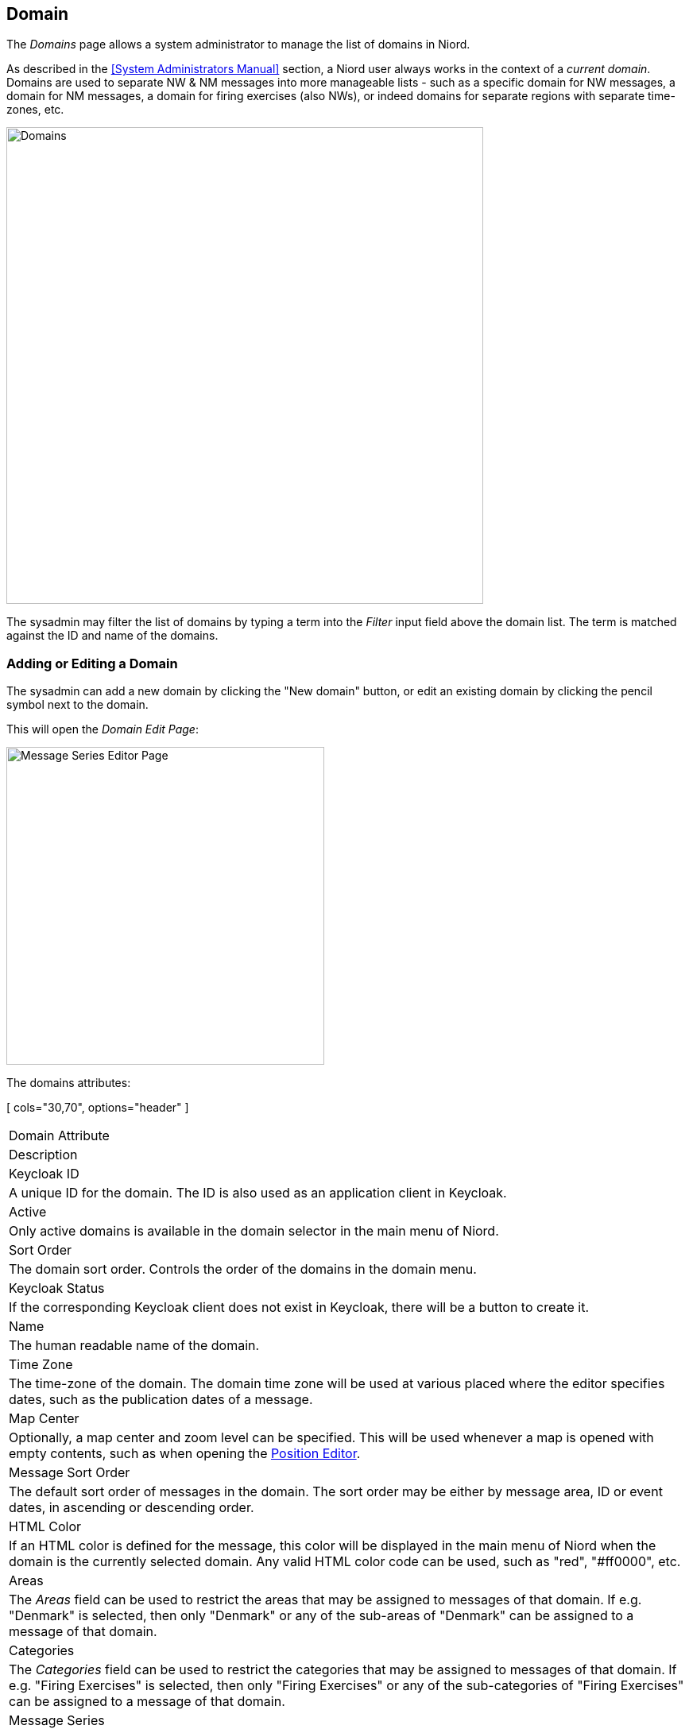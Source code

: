 
:imagesdir: images

== Domain

The _Domains_ page allows a system administrator to manage the list of domains in Niord.

As described in the <<System Administrators Manual>> section, a Niord user always works in the context
of a _current domain_.
Domains are used to separate NW & NM messages into more manageable lists -
such as a specific domain for NW messages, a domain for NM messages, a domain
for firing exercises (also NWs), or indeed domains for separate regions with
separate time-zones, etc.

image::DomainsPage.png[Domains, 600]

The sysadmin may filter the list of domains by typing a term into the _Filter_ input field above the
domain list. The term is matched against the ID and name of the domains.

=== Adding or Editing a Domain

The sysadmin can add a new domain by clicking the "New domain" button, or edit an existing
domain by clicking the pencil symbol next to the domain.

This will open the _Domain Edit Page_:

image::DomainsEditPage.png[Message Series Editor Page, 400]

The domains attributes:

[ cols="30,70", options="header" ]
|===
| Domain Attribute
| Description

| Keycloak ID
| A unique ID for the domain. The ID is also used as an application client in Keycloak.

| Active
| Only active domains is available in the domain selector in the main menu of Niord.

| Sort Order
| The domain sort order. Controls the order of the domains in the domain menu.

| Keycloak Status
| If the corresponding Keycloak client does not exist in Keycloak, there will be a button to create
  it.

| Name
| The human readable name of the domain.

| Time Zone
| The time-zone of the domain. The domain time zone will be used at various placed where the
  editor specifies dates, such as the publication dates of a message.

| Map Center
| Optionally, a map center and zoom level can be specified. This will be used whenever a map is opened
  with empty contents, such as when opening the
  http://docs.niord.org/editor-manual/manual.html#position-editor[Position Editor].

| Message Sort Order
| The default sort order of messages in the domain. The sort order may be either by message area, ID or
  event dates, in ascending or descending order.

| HTML Color
| If an HTML color is defined for the message, this color will be displayed in the main menu of Niord
  when the domain is the currently selected domain.
  Any valid HTML color code can be used, such as "red", "#ff0000", etc.

| Areas
| The _Areas_ field can be used to restrict the areas that may be assigned to messages of that domain.
  If e.g. "Denmark" is selected, then only "Denmark" or any of the sub-areas of "Denmark" can be
  assigned to a message of that domain.

| Categories
| The _Categories_ field can be used to restrict the categories that may be assigned to messages of that domain.
  If e.g. "Firing Exercises" is selected, then only "Firing Exercises" or any of the sub-categories of
  "Firing Exercises" can be assigned to a message of that domain.

| Message Series
| The _Message Series_ field must define the valid message series to use in the domain.

| Publish
| If the _Publish_ flag is checked, then the messages of the domain is included by default, when using
  the public Niord REST API to fetch messages. In effect, this means that third party clients will
  receive messages of the domain by default.

| AtoNs
| If the _AtoNs_ flag is checked, then the "AtoN" domain will be turned on when the domain is the
  currently selected domain.
  The AtoN module is a prototype module, that integrates an AtoN registry with Niord.
  Since it is not complete, it is not yet documented, and not turned on by default.

| Templates
| If the _Templates_ flag is checked, then the message template mechanism described in the
  http://docs.niord.org/editor-manual/manual.html#message-template-execution[Message Template Execution]
  chapter will be enabled.

|===


=== Deleting a Domain

A domain can be deleted by clicking the trash icon next to them.
However, this only works if there is not related data associated with the domain.

Instead the system administrator can choose to in-activate the domain.

